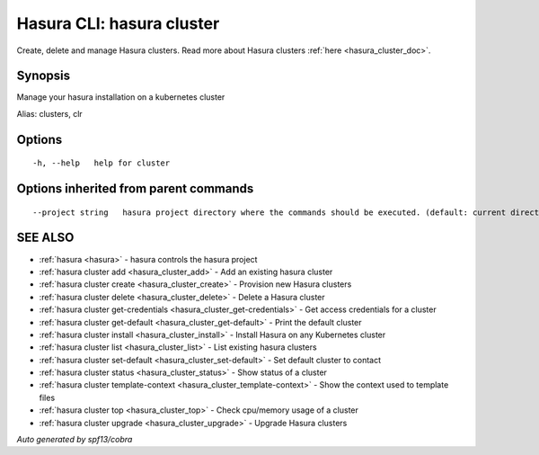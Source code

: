 .. _hasura_cluster:

Hasura CLI: hasura cluster
--------------------------

Create, delete and manage Hasura clusters. Read more about Hasura clusters :ref:`here <hasura_cluster_doc>`.

Synopsis
~~~~~~~~


Manage your hasura installation on a kubernetes cluster

Alias: clusters, clr

Options
~~~~~~~

::

  -h, --help   help for cluster

Options inherited from parent commands
~~~~~~~~~~~~~~~~~~~~~~~~~~~~~~~~~~~~~~

::

      --project string   hasura project directory where the commands should be executed. (default: current directory)

SEE ALSO
~~~~~~~~

* :ref:`hasura <hasura>` 	 - hasura controls the hasura project
* :ref:`hasura cluster add <hasura_cluster_add>` 	 - Add an existing hasura cluster
* :ref:`hasura cluster create <hasura_cluster_create>` 	 - Provision new Hasura clusters
* :ref:`hasura cluster delete <hasura_cluster_delete>` 	 - Delete a Hasura cluster
* :ref:`hasura cluster get-credentials <hasura_cluster_get-credentials>` 	 - Get access credentials for a cluster
* :ref:`hasura cluster get-default <hasura_cluster_get-default>` 	 - Print the default cluster
* :ref:`hasura cluster install <hasura_cluster_install>` 	 - Install Hasura on any Kubernetes cluster
* :ref:`hasura cluster list <hasura_cluster_list>` 	 - List existing hasura clusters
* :ref:`hasura cluster set-default <hasura_cluster_set-default>` 	 - Set default cluster to contact
* :ref:`hasura cluster status <hasura_cluster_status>` 	 - Show status of a cluster
* :ref:`hasura cluster template-context <hasura_cluster_template-context>` 	 - Show the context used to template files
* :ref:`hasura cluster top <hasura_cluster_top>` 	 - Check cpu/memory usage of a cluster
* :ref:`hasura cluster upgrade <hasura_cluster_upgrade>` 	 - Upgrade Hasura clusters

*Auto generated by spf13/cobra*
